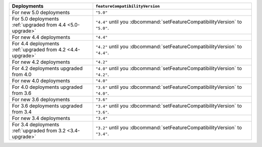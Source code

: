 .. list-table::
   :header-rows: 1
   :widths: 38 72

   * - Deployments
     - ``featureCompatibilityVersion``

   * - For new 5.0 deployments
     - ``"5.0"``

   * - For 5.0 deployments :ref:`upgraded from 4.4 <5.0-upgrade>`

     - ``"4.4"`` until you :dbcommand:`setFeatureCompatibilityVersion` to ``"5.0"``.

   * - For new 4.4 deployments
     - ``"4.4"``

   * - For 4.4 deployments :ref:`upgraded from 4.2 <4.4-upgrade>`

     - ``"4.2"`` until you :dbcommand:`setFeatureCompatibilityVersion` to ``"4.4"``.

   * - For new 4.2 deployments
     - ``"4.2"``

   * - For 4.2 deployments upgraded from 4.0 

     - ``"4.0"`` until you :dbcommand:`setFeatureCompatibilityVersion` to ``"4.2"``.

   * - For new 4.0 deployments
     - ``"4.0"``

   * - For 4.0 deployments upgraded from 3.6

     - ``"3.6"`` until you :dbcommand:`setFeatureCompatibilityVersion` to ``"4.0"``.

   * - For new 3.6 deployments
     - ``"3.6"``

   * - For 3.6 deployments upgraded from 3.4
   
     - ``"3.4"`` until you :dbcommand:`setFeatureCompatibilityVersion`
       to ``"3.6"``.

   * - For new 3.4 deployments
     - ``"3.4"``

   * - For 3.4 deployments :ref:`upgraded from 3.2 <3.4-upgrade>`
   
     - ``"3.2"`` until you :dbcommand:`setFeatureCompatibilityVersion`
       to ``"3.4"``.
